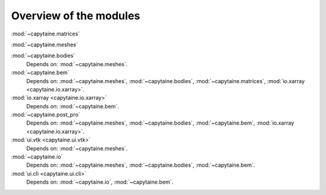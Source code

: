 =======================
Overview of the modules
=======================


:mod:`~capytaine.matrices`
    
:mod:`~capytaine.meshes`

:mod:`~capytaine.bodies` 
    Depends on: :mod:`~capytaine.meshes`.

:mod:`~capytaine.bem` 
    Depends on: :mod:`~capytaine.meshes`, :mod:`~capytaine.bodies`, :mod:`~capytaine.matrices`, :mod:`io.xarray <capytaine.io.xarray>`.

:mod:`io.xarray <capytaine.io.xarray>` 
    Depends on: :mod:`~capytaine.bem`.

:mod:`~capytaine.post_pro` 
    Depends on: :mod:`~capytaine.meshes`, :mod:`~capytaine.bodies`, :mod:`~capytaine.bem`, :mod:`io.xarray <capytaine.io.xarray>`.

:mod:`ui.vtk <capytaine.ui.vtk>` 
    Depends on: :mod:`~capytaine.meshes`.

:mod:`~capytaine.io`
    Depends on: :mod:`~capytaine.meshes`, :mod:`~capytaine.bodies`, :mod:`~capytaine.bem`.

:mod:`ui.cli <capytaine.ui.cli>` 
    Depends on: :mod:`~capytaine.io`, :mod:`~capytaine.bem`.
